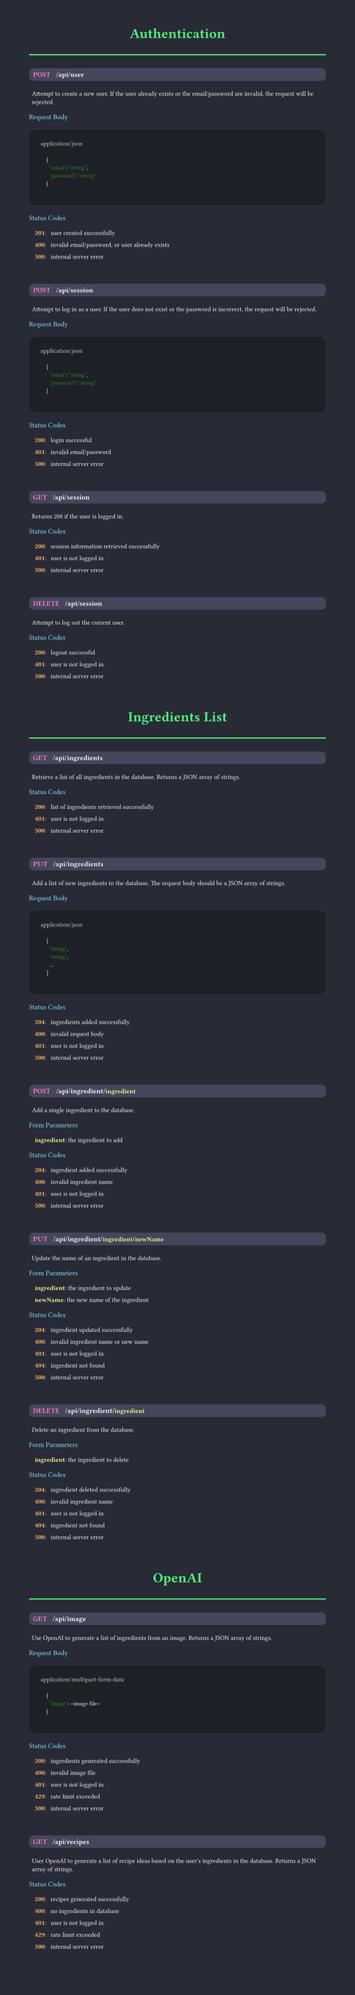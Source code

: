 #set page(margin: 50pt, height: auto, width: 8.5in, fill: rgb(40, 42, 54));
#set text(font:"FiraCode Nerd Font", fill:rgb(248, 248, 248));
#show raw: set text(font: "FiraCode Nerd Font", fill: rgb(248, 248, 248), size: 10pt);

#let category(name) = {
  align(center, text(weight:600, size:24pt, fill:rgb(80, 250, 123), name))
  line(length: 100%, stroke: 2pt + rgb(80, 250, 123))
  v(10pt)
}

#let subsection(name) = {
  text(weight:500, size:12pt, fill:rgb(139, 233, 253), name)
  linebreak()
  v(5pt)
}


#let endpoint(verb, path, description, status:(), body:(), form:())={
  box(fill:rgb(68, 71, 90), width: 100%, inset: 7pt, radius: 8pt, {
    text(weight:800, size: 12pt, verb, fill: rgb(255, 121, 198))
    h(10pt);
    text(weight:600, size: 12pt, path)
    if (form.len() > 0) {
      for param in form {
        text(weight: 600, size: 12pt, "/");
        text(weight: 600, fill: rgb(241, 250, 140), param.at(0))
      }
      linebreak()
    }
  })
  linebreak()
  v(5pt)
  h(5pt)
  box(
    text(weight: 200, description)
  )
  v(5pt)
  if form.len() > 0 {
    subsection("Form Parameters")
    for param in form {
      h(10pt)
      text(weight: 600, fill:rgb(241, 250, 140), str(param.at(0)))
      text(weight: 400,  ": ")
      text(weight: 400,  param.at(1))
      v(0pt)
    }
    v(5pt)
  }
  if body.len() > 0 {
    subsection("Request Body")
    box(fill:rgb(30, 32, 40), width: 100%, inset: 20pt, radius: 12pt, {
    text(weight: 400, body.at(0), fill: rgb(200, 200, 200))
    linebreak()
    raw(lang:"json", body.at(1))
    })
    v(5pt)
  }
  if (status.len() > 0) {
    subsection("Status Codes")
    for code in status {
      h(10pt)
      text(weight: 600, fill:rgb(255, 184, 108), str(code.at(0)))
      text(weight: 400,  ": ")
      h(5pt)
      text(weight: 400,  code.at(1))
      v(0pt)
    }
  }
  v(30pt)
}

#category("Authentication");
#endpoint(
  "POST",
  "/api/user",
  "Attempt to create a new user. If the user already exists or the email/password are invalid, the request will be rejected.",
  body:(
    "application/json",
    "
    {
      \"email\": \"string\",
      \"password\": \"string\"
    }
  "),
  status:(
    (201, "user created successfully"),
    (400, "invalid email/password, or user already exists"),
    (500, "internal server error"),
  )
)

#endpoint(
  "POST",
  "/api/session",
  "Attempt to log in as a user. If the user does not exist or the password is incorrect, the request will be rejected.",
  body:(
    "application/json",
    "
    {
      \"email\": \"string\",
      \"password\": \"string\"
    }
  "),
  status:(
    (200, "login successful"),
    (401, "invalid email/password"),
    (500, "internal server error"),
  )
)

#endpoint(
  "GET",
  "/api/session",
  "Returns 200 if the user is logged in.",
  status:(
    (200, "session information retrieved successfully"),
    (401, "user is not logged in"),
    (500, "internal server error"),
  )
)

#endpoint(
  "DELETE",
  "/api/session",
  "Attempt to log out the current user.",
  status:(
    (200, "logout successful"),
    (401, "user is not logged in"),
    (500, "internal server error"),
  )
)

#category("Ingredients List");

#endpoint(
  "GET",
  "/api/ingredients",
  "Retrieve a list of all ingredients in the database. Returns a JSON array of strings.",
  status:(
    (200, "list of ingredients retrieved successfully"),
    (401, "user is not logged in"),
    (500, "internal server error"),
  )
)

#endpoint(
  "PUT",
  "/api/ingredients",
  "Add a list of new ingredients to the database. The request body should be a JSON array of strings.",
  body:(
    "application/json",
    "
    [
      \"string\",
      \"string\",
      ...
    ]
  "),
  status:(
    (204, "ingredients added successfully"),
    (400, "invalid request body"),
    (401, "user is not logged in"),
    (500, "internal server error"),
  )
)

#endpoint(
  "POST",
  "/api/ingredient",
  "Add a single ingredient to the database.",
  form:(
    ("ingredient", "the ingredient to add"),
  ),
  status:(
    (204, "ingredient added successfully"),
    (400, "invalid ingredient name"),
    (401, "user is not logged in"),
    (500, "internal server error"),
  )
)

#endpoint(
  "PUT",
  "/api/ingredient",
  "Update the name of an ingredient in the database.",
  form:(
    ("ingredient", "the ingredient to update"),
    ("newName", "the new name of the ingredient"),
  ),
  status:(
    (204, "ingredient updated successfully"),
    (400, "invalid ingredient name or new name"),
    (401, "user is not logged in"),
    (404, "ingredient not found"),
    (500, "internal server error"),
  ),
)

#endpoint(
  "DELETE",
  "/api/ingredient",
  "Delete an ingredient from the database.",
  form:(
    ("ingredient", "the ingredient to delete"),
  ),
  status:(
    (204, "ingredient deleted successfully"),
    (400, "invalid ingredient name"),
    (401, "user is not logged in"),
    (404, "ingredient not found"),
    (500, "internal server error"),
  ),
)

#category("OpenAI")

#endpoint(
  "GET",
  "/api/image",
  "Use OpenAI to generate a list of ingredients from an image. Returns a JSON array of strings.",
  body:(
    "application/multipart-form-data",
    "
    {
      \"image\": <image file>
    }
    "
  ),
  status:(
    (200, "ingredients generated successfully"),
    (400, "invalid image file"),
    (401, "user is not logged in"),
    (429, "rate limit exceeded"),
    (500, "internal server error"),
  )
)

#endpoint(
  "GET",
  "/api/recipes",
  "User OpenAI to generate a list of recipe ideas based on the user's ingredients in the database. Returns a JSON array of strings.",
  status:(
    (200, "recipes generated successfully"),
    (400, "no ingredients in database"),
    (401, "user is not logged in"),
    (429, "rate limit exceeded"),
    (500, "internal server error"),
  )
)
